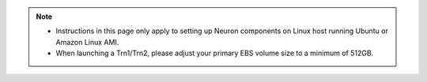 .. note::

  * Instructions in this page only apply to setting up Neuron components on Linux host running Ubuntu or Amazon Linux AMI.
  * When launching a Trn1/Trn2, please adjust your primary EBS volume size to a minimum of 512GB. 
